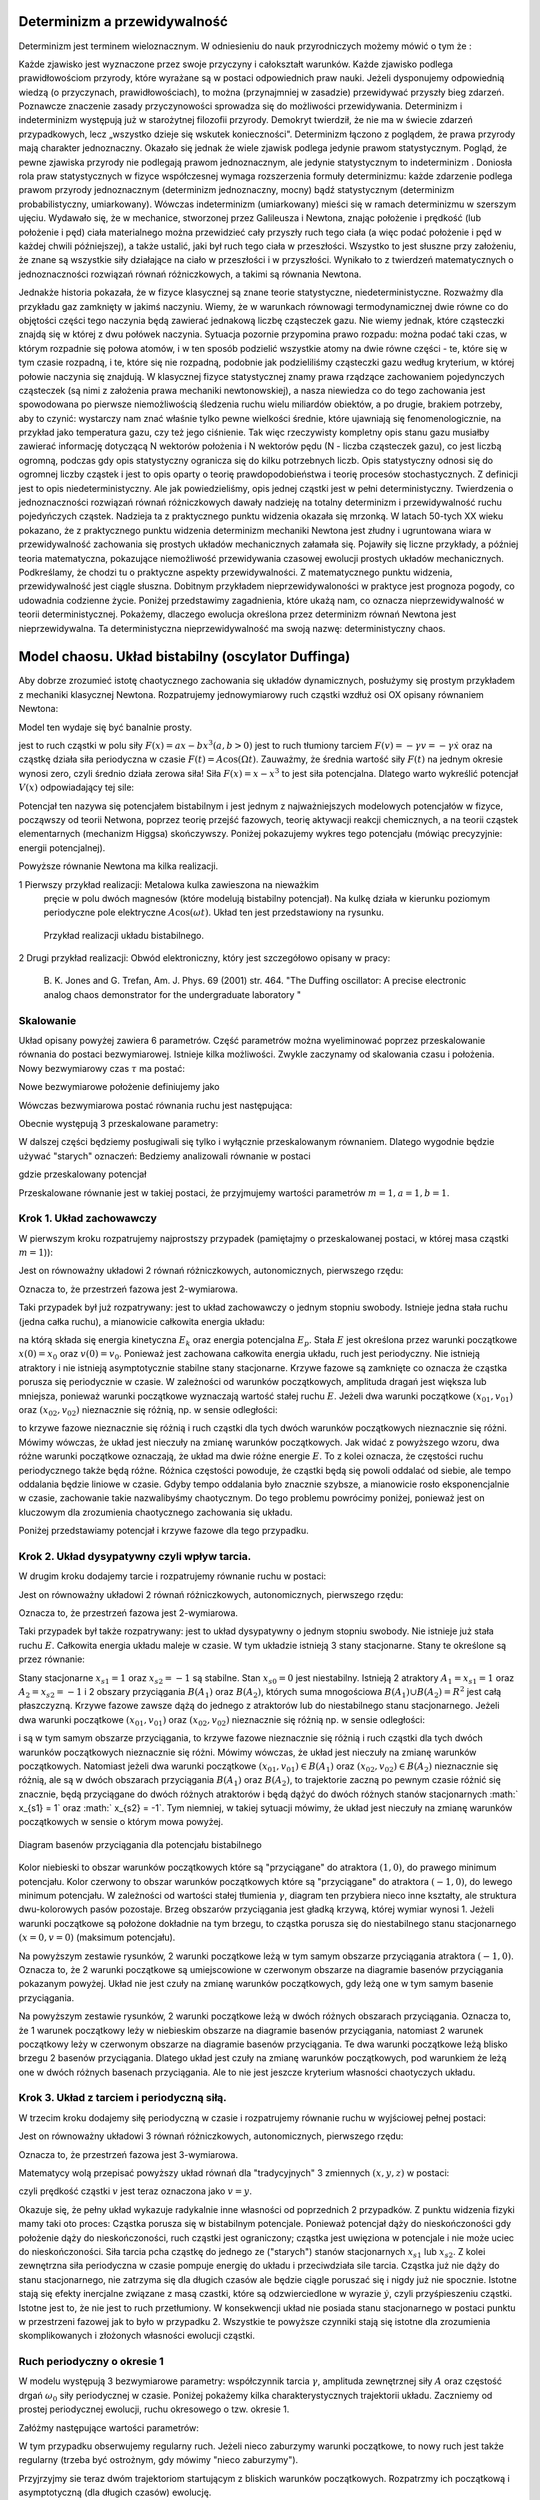 Determinizm a przewidywalność
=============================

Determinizm jest terminem wieloznacznym.  W odniesieniu do nauk przyrodniczych możemy mówić o tym że :

Każde zjawisko jest wyznaczone przez swoje przyczyny i całokształt warunków.
Każde zjawisko podlega prawidłowościom przyrody, które wyrażane są w postaci odpowiednich praw nauki.
Jeżeli dysponujemy odpowiednią wiedzą (o przyczynach,  prawidłowościach), to można (przynajmniej w zasadzie) przewidywać przyszły bieg zdarzeń.  Poznawcze znaczenie zasady przyczynowości  sprowadza się do możliwości przewidywania. Determinizm i indeterminizm  występują już w starożytnej filozofii przyrody. Demokryt twierdził, że nie ma w świecie zdarzeń przypadkowych, lecz „wszystko dzieje się wskutek konieczności". Determinizm  łączono z poglądem, że prawa przyrody mają charakter jednoznaczny. Okazało się jednak że wiele zjawisk podlega jedynie prawom statystycznym. Pogląd, że pewne zjawiska przyrody nie podlegają prawom jednoznacznym, ale jedynie statystycznym to indeterminizm .  Doniosła rola praw statystycznych w fizyce współczesnej wymaga rozszerzenia formuły determinizmu: każde zdarzenie podlega prawom przyrody jednoznacznym (determinizm jednoznaczny, mocny) bądź statystycznym (determinizm probabilistyczny, umiarkowany). Wówczas indeterminizm (umiarkowany) mieści się w ramach determinizmu  w szerszym ujęciu. Wydawało się, że w mechanice, stworzonej przez Galileusza i Newtona, znając położenie i prędkość (lub położenie i pęd) ciała materialnego można przewidzieć cały przyszły ruch tego ciała (a więc podać położenie i pęd w każdej chwili późniejszej), a także ustalić, jaki był ruch tego ciała w przeszłości. Wszystko to jest słuszne  przy założeniu, że znane są  wszystkie siły działające na ciało w przeszłości i w przyszłości. Wynikało to z twierdzeń matematycznych o jednoznaczności rozwiązań równań różniczkowych, a takimi są równania Newtona. 

Jednakże historia pokazała, że  w fizyce klasycznej są znane teorie statystyczne, niedeterministyczne.  Rozważmy dla przykładu  gaz zamknięty w jakimś naczyniu. Wiemy, że w warunkach równowagi termodynamicznej dwie równe co do objętości części tego naczynia będą zawierać jednakową liczbę cząsteczek gazu. Nie wiemy jednak, które cząsteczki znajdą się w której z dwu połówek naczynia. Sytuacja pozornie przypomina prawo rozpadu: można podać taki czas, w którym rozpadnie się połowa atomów, i w ten sposób podzielić wszystkie atomy na dwie równe części - te, które się w tym czasie rozpadną, i te, które się nie rozpadną, podobnie jak podzieliliśmy cząsteczki gazu według kryterium, w której połowie naczynia się znajdują. W klasycznej fizyce statystycznej znamy prawa rządzące zachowaniem pojedynczych cząsteczek (są nimi z założenia prawa mechaniki newtonowskiej), a nasza niewiedza co do tego zachowania jest spowodowana po pierwsze niemożliwością śledzenia ruchu wielu miliardów obiektów, a po drugie, brakiem potrzeby, aby to czynić: wystarczy nam znać właśnie tylko pewne wielkości średnie, które ujawniają się fenomenologicznie, na przykład jako temperatura gazu, czy też jego ciśnienie. Tak więc rzeczywisty kompletny opis stanu gazu musiałby zawierać informację dotyczącą N wektorów położenia i N wektorów pędu (N - liczba cząsteczek gazu), co jest liczbą ogromną, podczas gdy opis statystyczny ogranicza się do kilku potrzebnych liczb. Opis statystyczny odnosi się do ogromnej liczby cząstek i jest to opis oparty o teorię prawdopodobieństwa i teorię procesów stochastycznych. Z definicji jest to opis niedeterministyczny. Ale jak powiedzieliśmy, opis jednej cząstki jest w pełni deterministyczny. Twierdzenia o jednoznaczności rozwiązań równań różniczkowych dawały nadzieję na totalny determinizm i przewidywalność ruchu pojedyńczych cząstek. Nadzieja ta z praktycznego punktu widzenia okazała się mrzonką.  W latach 50-tych XX wieku pokazano, że z praktycznego punktu widzenia determinizm mechaniki Newtona jest złudny i ugruntowana wiara w przewidywalność zachowania się prostych układów  mechanicznych  załamała się. Pojawiły się liczne przykłady, a później teoria matematyczna, pokazujące  niemożliwość przewidywania czasowej ewolucji prostych układów mechanicznych. Podkreślamy, że chodzi tu o praktyczne aspekty przewidywalności. Z matematycznego punktu widzenia, przewidywalność jest ciągle słuszna.  Dobitnym przykładem nieprzewidywaloności w praktyce jest prognoza pogody, co udowadnia codzienne życie. Poniżej przedstawimy zagadnienia, które ukażą nam, co oznacza nieprzewidywalność w teorii deterministycznej. Pokażemy, dlaczego ewolucja określona przez determinizm równań Newtona jest nieprzewidywalna. Ta deterministyczna nieprzewidywalność ma swoją nazwę: deterministyczny chaos. 


Model chaosu. Układ bistabilny (oscylator Duffinga)
===================================================

Aby dobrze zrozumieć istotę chaotycznego zachowania się układów dynamicznych, posłużymy się prostym przykładem z mechaniki klasycznej Newtona. Rozpatrujemy jednowymiarowy ruch cząstki wzdłuż osi OX opisany równaniem Newtona:

.. MATH::
    :label: eqn1

    m \ddot x = F(x, \dot x, t) =ax - bx^3 - \gamma \dot x + A \cos(\Omega t), \qquad x(0) = x_0, \quad  \dot x(0) = v(0) = v_0


Model ten wydaje się być banalnie prosty.

jest to ruch cząstki w polu siły :math:`F(x) = ax-bx^3  (a, b > 0)`
jest to ruch tłumiony tarciem :math:`F(v) = - \gamma v = -\gamma \dot x` oraz 
na cząstkę działa siła periodyczna w czasie :math:`F(t) = A\cos(\Omega t)`. 
Zauważmy, że średnia wartość siły :math:`F(t)` na jednym okresie wynosi  zero, czyli średnio działa zerowa siła! Siła :math:`F(x) = x-x^3` to jest siła potencjalna. Dlatego warto wykreślić potencjał :math:`V(x)`  odpowiadający tej sile:

.. MATH::
    :label: eqn2

    V(x) = - \int F(x) dx = \frac{1}{4}  b x^4 - \frac{1}{2}  a x^2


Potencjał  ten nazywa się potencjałem bistabilnym i jest jednym z najważniejszych modelowych potencjałów w fizyce, począwszy od teorii Netwona, poprzez teorię przejść fazowych, teorię aktywacji  reakcji chemicznych, a na teorii cząstek elementarnych (mechanizm Higgsa) skończywszy. Poniżej pokazujemy wykres tego potencjału (mówiąc precyzyjnie: energii potencjalnej). 

Powyższe równanie Newtona  ma kilka realizacji.

1 Pierwszy przykład realizacji: Metalowa kulka zawieszona na nieważkim 
  pręcie w polu dwóch magnesów (które modelują bistabilny potencjał). 
  Na kulkę działa w kierunku poziomym periodyczne pole elektryczne 
  :math:`A\cos(\omega t)`. Układ ten jest przedstawiony na rysunku. 
  
  .. figure:: images/pendulum.png
     :align: center
     :alt: wahadło

     Przykład realizacji układu bistabilnego.

2 Drugi przykład realizacji: Obwód elektroniczny, który jest szczegółowo opisany w pracy:

  B. K. Jones and G. Trefan, Am. J. Phys. 69 (2001) str. 464.
  "The Duffing oscillator: A precise electronic analog chaos demonstrator 
  for the undergraduate laboratory "



.. sagecellserver::
    :is_verbatim: True

    sage: # Przeskalowany potencjał bistabilny: a=b=1
    sage: p = plot(0.25*x^4 - 0.5*x^2, (x,-1.6,1.6), figsize=(6,4), axes_labels=[r'$x$',r'$V(x)$'], color="blue")
    sage: p += text("$-x_s$",(-1,0.025),fontsize=16, color='black')
    sage: p += text("$x_s$",(1,0.025),fontsize=16, color='black')
    sage: p.show()

.. end of input

Skalowanie
----------

Układ opisany powyżej zawiera 6 parametrów. Część parametrów można wyeliminować poprzez przeskalowanie równania do postaci bezwymiarowej. Istnieje kilka  możliwości. Zwykle zaczynamy od skalowania czasu i położenia. Nowy bezwymiarowy czas :math:`\tau` ma postać:

.. MATH::
    :label: eqn3

    s = \frac{t}{\tau_0}, \qquad \tau_0^2 = \frac{m}{a}


Nowe bezwymiarowe położenie definiujemy jako

.. MATH::
    :label: eqn4

    X = \frac{x}{L}, \qquad L^2 = \frac{a}{b}


Wówczas bezwymiarowa postać równania ruchu jest następująca: 

.. MATH::
    :label: eqn5

    \ddot X = X - X^3 - \gamma_0 \dot X + A_0 \cos(\omega_0 s), \qquad X(0) = X_0, \quad  \dot X(0) = \dot X_0


Obecnie występują 3 przeskalowane parametry:

.. MATH::
    :label: eqn6

     \gamma_0  = \frac{\tau_0^2}{m L} \gamma, \qquad A_0 = \frac{\tau_0^2}{m L} A, \qquad \omega_0 = \tau_0 \Omega


W dalszej części będziemy posługiwali się tylko i wyłącznie przeskalowanym równaniem. Dlatego wygodnie będzie używać "starych" oznaczeń: Bedziemy analizowali równanie w postaci

.. MATH::
    :label: eqn7

    \ddot x = x - x^3 - \gamma \dot x + A \cos(\omega_0 t ), \qquad x(0) = x_0, \quad  \dot x(0) = \dot y_0 = v_0


gdzie przeskalowany potencjał

.. MATH::
    :label: eqn7a

    V(x) = - \int F(x) dx = \frac{1}{4} x^4 - \frac{1}{2} x^2

Przeskalowane równanie jest w takiej postaci, że przyjmujemy wartości parametrów :math:`m=1,  a=1,  b=1`.


Krok 1. Układ zachowawczy
-------------------------


W pierwszym  kroku rozpatrujemy najprostszy przypadek (pamiętajmy o przeskalowanej postaci, w której masa cząstki :math:`m=1`)):

.. MATH::
    :label: eqn8

    \ddot x = x - x^3 = - V'(x), \qquad x(0) = x_0, \quad  \dot x(0) = v(0) =  v_0


Jest on równoważny układowi 2 równań różniczkowych, autonomicznych, pierwszego rzędu:

.. MATH::
    :label: eqn9

    \dot x = v, \qquad x(0) = x_0,

    \dot v = x - x^3, \qquad v(0) = v_0.


Oznacza to, że przestrzeń fazowa jest 2-wymiarowa.

Taki przypadek był już rozpatrywany: jest to układ zachowawczy o jednym stopniu swobody. Istnieje jedna stała ruchu (jedna całka ruchu), a mianowicie całkowita energia układu:

.. MATH::
    :label: eqn10

    \frac{1}{2} \dot x^2(t) + V(x(t)) = const. = E  = E_k + E_p = \frac{1}{2} \dot x^2(0) + V(x(0)) = \frac{1}{2}  v_0^2 + V(x_0)


na którą składa się energia kinetyczna :math:`E_k` oraz energia potencjalna :math:`E_p`.  Stała :math:`E` jest określona przez warunki początkowe :math:`x(0) = x_0` oraz :math:`v(0) = v_0`.  Ponieważ jest zachowana całkowita energia układu, ruch jest periodyczny. Nie istnieją atraktory i nie istnieją  asymptotycznie stabilne stany stacjonarne. Krzywe fazowe są zamknięte co oznacza że  cząstka porusza się periodycznie w czasie. W zależności od warunków początkowych, amplituda dragań jest większa lub mniejsza, ponieważ warunki początkowe wyznaczają wartość stałej ruchu :math:`E`. Jeżeli dwa warunki początkowe :math:`(x_{01}, v_{01})`  oraz  :math:`(x_{02}, v_{02})` nieznacznie się różnią, np. w sensie odległości: 

.. MATH::
    :label: eqn11

    | [x_{01}^2 +  v_{01}^2] - [x_{02}^2 +  v_{02}^2] | << 1


to krzywe fazowe nieznacznie się różnią i ruch cząstki dla tych dwóch warunków początkowych nieznacznie się różni. Mówimy wówczas, że układ jest nieczuły na zmianę warunków początkowych.  Jak widać z powyższego wzoru, dwa różne warunki początkowe oznaczają, że układ ma dwie różne energie :math:`E`. To z kolei oznacza, że częstości ruchu periodycznego także będą różne.  Różnica częstości powoduje, że cząstki  będą się powoli oddalać od siebie, ale tempo oddalania będzie liniowe w czasie.  Gdyby tempo oddalania było znacznie szybsze, a mianowicie rosło eksponencjalnie w czasie, zachowanie takie nazwalibyśmy chaotycznym.  Do tego problemu powrócimy poniżej, ponieważ jest on kluczowym dla zrozumienia chaotycznego zachowania się układu.

Poniżej przedstawiamy potencjał i  krzywe fazowe dla tego przypadku.


.. sagecellserver::
    :is_verbatim: True

    sage: #parametry dla wizualizacji
    sage: var('x v')
    sage: x0 = 1.5
    sage: v0 = 0.2
    sage: E = 0.25*x0^4 - 0.5*x0^2 + v0^2
    sage: #
    sage: #prawo zachowania energii
    sage: V=0.25*x^4 - 0.5*x^2
    sage: PZE = v^2 + V == E
    sage: #
    sage: #wychylenia ekstremalne
    sage: print "ekstremalne wychylenia dla (x0,v0) = (%.2f,%.2f)"%(x0,v0)
    sage: rozw = solve(PZE(v=0), x); show(rozw)
    sage: xmin = min([i.rhs() for i in rozw if imag(i.rhs()) == 0])
    sage: xmax = max([i.rhs() for i in rozw if imag(i.rhs()) == 0])
    sage: #
    sage: #i jego rozwiązanie
    sage: print "ekstremalne prędkości dla (x0,v0) = (%.2f,%.2f)"%(x0,v0)
    sage: rozw = solve(PZE, v); show(rozw)
    sage: v1=rozw[0].rhs()
    sage: v2=rozw[1].rhs()
    sage: vmax = abs(v1(x=0))
    sage: #
    sage: #krzywe fazowe
    sage: start_point = (x0,V(x=x0))
    sage: p0 = point(start_point,size=30) + text(r"$  x_0$",start_point,vertical_alignment='bottom',horizontal_alignment='left')
    sage: p1 = plot(V,(x,xmin,xmax))
    sage: p21 = plot(v1, (x,xmin,xmax), color='red')
    sage: p22 = plot(v2, (x,xmin,xmax), color='green')
    sage: (p0+p1).show(figsize=4)
    sage: (p21+p22).show(figsize=4)

.. end of input


Krok 2. Układ dysypatywny czyli wpływ tarcia.
---------------------------------------------


W drugim  kroku dodajemy tarcie i rozpatrujemy równanie ruchu w postaci:

.. MATH::
    :label: eqn12

    \ddot x =  x - x^3 -\gamma \dot x , \qquad x(0) = x_0, \quad  \dot x(0) = v(0) =  v_0


Jest on równoważny układowi 2 równań różniczkowych, autonomicznych, pierwszego rzędu:

.. MATH::
    :label: eqn13

    \dot x = v, \qquad x(0) = x_0, 
    
    \dot v = x - x^3 -\gamma v , \qquad v(0) = v_0.


Oznacza to, że przestrzeń fazowa jest 2-wymiarowa.

Taki przypadek był także rozpatrywany: jest to układ dysypatywny o jednym stopniu swobody. Nie istnieje już stała ruchu :math:`E`.  Całkowita energia układu maleje w czasie.  W tym układzie  istnieją 3 stany stacjonarne. Stany te określone są przez równanie:

.. MATH::
    :label: eqn14

    x-x^3=0, \qquad \mbox{stąd} \qquad x_{s0}=0, \quad x_{s1} = 1, \quad x_{s2} = -1


Stany stacjonarne :math:`x_{s1} = 1` oraz :math:`x_{s2} = -1`  są  stabilne. Stan :math:`x_{s0}=0` jest niestabilny. Istnieją 2 atraktory  :math:`A_1= x_{s1} = 1` oraz :math:`A_2= x_{s2} = -1` i  2 obszary przyciągania :math:`B(A_1)` oraz :math:`B(A_2)`, których suma mnogościowa :math:`B(A_1) \cup  B(A_2) = R^2` jest całą płaszczyzną.  Krzywe fazowe  zawsze dążą do jednego z atraktorów lub do niestabilnego stanu stacjonarnego. Jeżeli dwa warunki początkowe :math:`(x_{01}, v_{01})`  oraz  :math:`(x_{02}, v_{02})` nieznacznie się różnią np. w sensie odległości: 

.. MATH::
    :label: eqn15

    | [x_{01}^2 +  v_{01}^2] - [x_{02}^2 +  v_{02}^2] | << 1


i są w tym samym obszarze przyciągania, to krzywe fazowe nieznacznie się różnią i ruch cząstki dla tych dwóch warunków początkowych nieznacznie się różni. Mówimy wówczas, że układ jest nieczuły na zmianę warunków początkowych. Natomiast jeżeli dwa warunki początkowe :math:`(x_{01}, v_{01}) \in B(A_1)`  oraz  :math:`(x_{02}, v_{02}) \in B(A_2)` nieznacznie się różnią, ale są w dwóch obszarach przyciągania :math:`B(A_1)` oraz :math:`B(A_2)`, to trajektorie zaczną po pewnym czasie różnić się znacznie, będą przyciągane do dwóch różnych atraktorów  i będą dążyć  do dwóch różnych stanów stacjonarnych :math:` x_{s1} = 1` oraz :math:` x_{s2} = -1`. Tym niemniej, w takiej sytuacji mówimy, że układ jest nieczuły na zmianę warunków początkowych w sensie o którym mowa powyżej.

.. figure:: images/baseny_tarcie.jpg
   :align: center
   :alt: Baseny przyciągania.

   Diagram basenów przyciągania dla potencjału bistabilnego

Kolor niebieski to obszar warunków początkowych które są "przyciągane"  do atraktora :math:`(1, 0)`, do prawego 
minimum potencjału. Kolor czerwony to obszar warunków początkowych które są "przyciągane"  do atraktora 
:math:`(-1, 0)`, do lewego minimum potencjału. W zależności od wartości stałej tłumienia :math:`\gamma`, diagram 
ten przybiera nieco inne kształty, ale struktura dwu-kolorowych pasów pozostaje. Brzeg obszarów przyciągania jest 
gładką krzywą, której wymiar wynosi 1. Jeżeli warunki początkowe są położone dokładnie na tym brzegu, to cząstka 
porusza się do niestabilnego stanu stacjonarnego :math:`(x=0, v=0)` (maksimum potencjału). 

.. sagecellserver::
    :is_verbatim: True

    sage: # wykresy dla przypadku z tłumieniem
    sage: var('x v')
    sage: x01, v01 = 1.50, 0
    sage: x02, v02 = 1.52, 0
    sage: #
    sage: # siła
    sage: F = x-x^3
    sage: V = -integrate(F,x)
    sage: #
    sage: # tarcie: parametr gamma
    sage: g = 0.1
    sage: #
    sage: # numeryczne rozwiazanie równań ruchu
    sage: T = srange(0,20*pi,0.01)
    sage: num1 = desolve_odeint(vector([v,F-g*v]), [x01,v01], T, [x,v])
    sage: num2 = desolve_odeint(vector([v,F-g*v]), [x02,v02], T, [x,v])
    sage: #
    sage: #krzywe fazowe
    sage: lt  = plot(V, (x, -max([abs(x01),abs(x02)]),max([abs(x01),abs(x02)])), color='black', figsize=4)
    sage: lt += point((x01,V(x=x01)), color='green', size=50, axes_labels=['$x$','$V(x)$'])
    sage: lt += point((x02,V(x=x02)), color='red', size=50)
    sage: lb  = list_plot(num1.tolist(), plotjoined=1, color='green', axes_labels=['$x(t)$','$v(t)$'])
    sage: lb += list_plot(num2.tolist(), plotjoined=1, color='red', figsize=4)
    sage: rt  = list_plot(zip(T,num1[:,0].tolist()), plotjoined=1, color='green', axes_labels=['$t$','$x(t)$'])
    sage: rt += list_plot(zip(T,num2[:,0].tolist()), plotjoined=1, color='red', figsize=4)
    sage: rb  = list_plot(zip(T,num1[:,1].tolist()), plotjoined=1, color='green', axes_labels=['$t$','$v(t)$'])
    sage: rb += list_plot(zip(T,num2[:,1].tolist()), plotjoined=1, color='red', figsize=4)
    sage: #
    sage: html("""
    sage: <p align='center'>rozwiązania z warunkami początkowymi
    sage: <span style="color:green">($x_{01},v_{01}$)=(%.2f,%.2f)</span>
    sage: <span style="color:red">($x_{02},v_{02}$)=(%.2f,%.2f)</span>
    sage: dążą do tego samego atraktora: 
    sage: (x,v)=(-1,0)
    sage: </p>
    sage: """%(x01,v01,x02,v02))
    sage: html.table([[lt,rt],[lb,rb]])

.. end of input

Na powyższym zestawie rysunków,  2 warunki początkowe leżą w tym samym obszarze  przyciągania  atraktora :math:`(-1, 0)`. Oznacza to, że 2 warunki początkowe są umiejscowione w czerwonym obszarze na diagramie basenów przyciągania pokazanym powyżej. Układ nie jest czuły na zmianę warunków początkowych, gdy leżą one w tym samym basenie przyciągania.

.. sagecellserver::
    :is_verbatim: True

    sage: # wykresy dla przypadku z tłumieniem
    sage: var('x v')
    sage: x01, v01 = 1.58, 0
    sage: x02, v02 = 1.57, 0
    sage: #
    sage: # siła
    sage: F = x-x^3
    sage: V = -integrate(F,x)
    sage: #
    sage: # tarcie: parametr gamma
    sage: g = 0.1
    sage: #
    sage: # numeryczne rozwiazanie równań ruchu
    sage: T = srange(0,20*pi,0.01)
    sage: num1 = desolve_odeint(vector([v,F-g*v]), [x01,v01], T, [x,v])
    sage: num2 = desolve_odeint(vector([v,F-g*v]), [x02,v02], T, [x,v])
    sage: #
    sage: # wykresy funkcji
    sage: lt  = plot(V, (x, -max([abs(x01),abs(x02)]),max([abs(x01),abs(x02)])),color='black',  figsize=4)
    sage: lt += point((x01,V(x=x01)), color='blue', size=50, axes_labels=['$x$','$V(x)$'])
    sage: lt += point((x02,V(x=x02)), color='red', size=50)
    sage: lb  = list_plot(num1.tolist(), plotjoined=1, color='blue', axes_labels=['$x(t)$','$v(t)$'])
    sage: lb += list_plot(num2.tolist(), plotjoined=1, color='red', figsize=4)
    sage: rt  = list_plot(zip(T,num1[:,0].tolist()), plotjoined=1, color='blue', axes_labels=['$t$','$x(t)$'])
    sage: rt += list_plot(zip(T,num2[:,0].tolist()), plotjoined=1, color='red', figsize=4)
    sage: rb  = list_plot(zip(T,num1[:,1].tolist()), plotjoined=1, color='blue', axes_labels=['$t$','$v(t)$'])
    sage: rb += list_plot(zip(T,num2[:,1].tolist()), plotjoined=1, color='red', figsize=4)
    sage: #
    sage: html("""
    sage: <p align='center'>rozwiązania z warunkami początkowymi
    sage: <span style="color:blue">($x_{01},v_{01}$)=(%.2f,%.2f)</span>
    sage: <span style="color:red">($x_{02},v_{02}$)=(%.2f,%.2f)</span>
    sage: dążą do różnych atraktorów: 
    sage: <span style="color:blue">(x,v)=(1,0)</span>
    sage: <span style="color:red">(x,v)=(-1,0)</span>
    sage: </p>
    sage: """%(x01,v01,x02,v02))
    sage: html.table([[lt,rt],[lb,rb]])

.. end of input

Na powyższym zestawie rysunków,  2 warunki początkowe leżą w dwóch różnych obszarach  przyciągania.  Oznacza to, że 1 warunek  początkowy leży w  niebieskim obszarze na diagramie basenów przyciągania, natomiast  2 warunek  początkowy leży w  czerwonym obszarze na diagramie basenów przyciągania. Te dwa warunki początkowe leżą blisko brzegu 2 basenów przyciągania. Dlatego układ jest czuły na zmianę warunków początkowych, pod warunkiem że leżą one w dwóch różnych basenach przyciągania. Ale to nie jest jeszcze kryterium własności chaotyczych układu.



Krok 3. Układ z tarciem i periodyczną siłą.
-------------------------------------------

W trzecim kroku dodajemy siłę periodyczną w czasie  i rozpatrujemy równanie ruchu w wyjściowej pełnej postaci:

.. MATH::
    :label: eqn16

    \ddot x =  x - x^3 -\gamma \dot x  +  A \cos (\omega_0 t) , \qquad x(0) = x_0, \quad  \dot x(0) = v(0) =  v_0


Jest on równoważny układowi 3 równań różniczkowych, autonomicznych, pierwszego rzędu:

.. MATH::
    :label: eqn17

    \dot x = v, \qquad x(0) = x_0,
    
    \dot v = x - x^3 -\gamma v + A \cos z , \qquad v(0) = v_0, 
    
    z = \omega_0, \qquad z(0) = 0.


Oznacza to, że przestrzeń fazowa jest 3-wymiarowa.

Matematycy wolą przepisać powyższy układ równań dla "tradycyjnych"  3 zmiennych :math:`(x, y, z)` w postaci:

.. MATH::
    :label: eqn18

    \dot x = y, \qquad x(0) = x_0, 
    
    \dot y = x - x^3 -\gamma y + A \cos z , \qquad y(0) = y_0, 
    
    z = \omega_0, \qquad z(0) = 0.


czyli prędkość cząstki :math:`v` jest teraz oznaczona jako :math:`v=y`.

Okazuje się, że pełny układ wykazuje radykalnie inne własności od poprzednich 2 przypadków. Z punktu widzenia fizyki mamy taki oto proces:  Cząstka porusza się w bistabilnym potencjale. Ponieważ potencjał dąży do nieskończoności gdy położenie dąży do nieskończoności, ruch cząstki jest ograniczony; cząstka jest uwięziona w potencjale i nie może uciec do nieskończoności. Siła tarcia pcha cząstkę do jednego ze ("starych") stanów stacjonarnych  :math:`x_{s1}`  lub :math:`x_{s2}`. Z kolei zewnętrzna siła periodyczna w czasie pompuje energię do układu i przeciwdziała sile tarcia. Cząstka już nie dąży do stanu stacjonarnego, nie zatrzyma się dla długich czasów ale będzie  ciągle poruszać się i nigdy już nie spocznie. Istotne stają się efekty inercjalne związane z masą czastki, które są odzwierciedlone w wyrazie :math:`\dot y`, czyli przyśpieszeniu cząstki. Istotne jest to, że nie jest to ruch przetłumiony. W konsekwencji układ nie posiada stanu stacjonarnego w postaci punktu w przestrzeni fazowej jak to było w przypadku 2. Wszystkie te powyższe czynniki stają się istotne dla zrozumienia  skomplikowanych i złożonych własności ewolucji cząstki. 

.. sagecellserver::
    :is_verbatim: True

    sage: # przykładowa trajektoria  (górny wykres)
    sage: # wraz z krzywą fazową (dolny wykres)
    sage: var('x y z')
    sage: T = srange(0,150*pi,0.01)
    sage: sol=desolve_odeint( vector([y,x-x^3-0.26*y+0.3*cos(z), 1]), [0.1,0.1,0],T,[x,y,z])
    sage: t = line(zip(T,sol[:,0]), figsize=(12,4), axes_labels=["$t$","$x(t)$"], frame=1, axes=0)
    sage: b = line(zip(sol[:,0],sol[:,1]), figsize=(12,4), axes_labels=["$x(t)$","$v(t)$"], frame=1, axes=0)
    sage: html.table([[t],[b]])

.. end of input

Ruch periodyczny o okresie 1
----------------------------

W modelu występują 3 bezwymiarowe parametry: współczynnik tarcia :math:`\gamma`, amplituda zewnętrznej siły :math:`A` oraz częstość drgań :math:`\omega_0` siły periodycznej w czasie. Poniżej pokażemy kilka charakterystycznych trajektorii układu. Zaczniemy od prostej periodycznej ewolucji, ruchu okresowego o tzw. okresie 1.

Załóżmy następujące wartości parametrów:

.. MATH::
    :label: eqn19

    \gamma = 0.15, \qquad A = 0.3, \qquad \omega_0 = 1


W tym przypadku obserwujemy regularny ruch. Jeżeli nieco zaburzymy warunki początkowe, to nowy ruch jest także regularny (trzeba być ostrożnym, gdy mówimy "nieco zaburzymy").

.. sagecellserver::
    :is_verbatim: True

    sage: # wykresy dla przypadku z tłumieniem
    sage: var('x y z')
    sage: x0, y0, z0 = 0.1,0.1,0
    sage: kolor = 'green'
    sage: #
    sage: # siła
    sage: F = x-x^3
    sage: V = -integrate(F,x)
    sage: #
    sage: # tarcie: parametr gamma
    sage: g = 0.1
    sage: A = 0.3
    sage: w = 1
    sage: #
    sage: # układ różniczkowych równań ruchu
    sage: dx = y
    sage: dy = F - g*y + A*cos(z)
    sage: dz = w
    sage: #
    sage: # numeryczne rozwiazanie równań ruchu
    sage: T = srange(0,30*pi,0.01)
    sage: num = desolve_odeint(vector([dx,dy,dz]), [x0,y0,z0], T, [x,y,z])
    sage: #
    sage: # wykresy funkcji
    sage: xmin = 1.5
    sage: lt  = plot(V, (x,-xmin,xmin), figsize=4)
    sage: lt += point((x0,V(x=x0)), color=kolor, size=50, axes_labels=['$x$','$V(x)$'])
    sage: lb  = list_plot(zip(num[:,0],num[:,1]), plotjoined=1, color=kolor, axes_labels=['$x(t)$','$v(t)$'], figsize=4)
    sage: rt  = list_plot(zip(T,num[:,0].tolist()), plotjoined=1, color=kolor, axes_labels=['$t$','$x(t)$'], figsize=4)
    sage: rb  = list_plot(zip(T,num[:,1].tolist()), plotjoined=1, color=kolor, axes_labels=['$t$','$v(t)$'], figsize=4)
    sage: #
    sage: html("""Układ równań różniczkowych
    sage: $\dot{x} = %s$
    sage: $\dot{y} = %s$
    sage: $\dot{z} = %s$
    sage: z warunkami początkowymi
    sage: $(x_0,y_0,z_0) = (%.2f,%.2f,%.2f)$
    sage: """%(dx,dy,dz,x0,y0,z0))
    sage: html.table([[lt,rt],[lb,rb]])


.. end of input

Przyjrzyjmy sie teraz dwóm trajektoriom startującym z bliskich warunków początkowych. Rozpatrzmy ich początkową i asymptotyczną (dla długich czasów) ewolucję.

.. sagecellserver::
    :is_verbatim: True

    sage: # wykresy dla przypadku z tłumieniem
    sage: var('x y z')
    sage: x01, y01, z01 = 0.1,0.1,0
    sage: x02, y02, z02 = 0.11,0.1,0
    sage: #
    sage: # siła
    sage: F = x-x^3
    sage: V = -integrate(F,x)
    sage: #
    sage: # tarcie: parametr gamma
    sage: g = 0.1
    sage: A = 0.3
    sage: w = 1
    sage: #
    sage: # układ różniczkowych równań ruchu
    sage: dx = y
    sage: dy = F - g*y + A*cos(z)
    sage: dz = w
    sage: #
    sage: # numeryczne rozwiazanie równań ruchu
    sage: T = srange(0,200*pi,0.01)
    sage: num1 = desolve_odeint(vector([dx,dy,dz]), [x01,y01,z01], T, [x,y,z])
    sage: num2 = desolve_odeint(vector([dx,dy,dz]), [x02,y02,z02], T, [x,y,z])
    sage: #
    sage: lnum = int(len(num1[:,0])/10)
    sage: trans1 = num1[:lnum]
    sage: asymp1 = num1[-lnum:]
    sage: trans2 = num2[:lnum]
    sage: asymp2 = num2[-lnum:]
    sage: #
    sage: # wykresy funkcji
    sage: lt = list_plot(zip(trans1[:,0],trans1[:,1]), plotjoined=1, color='green', axes_labels=['$x(t)$','$v(t)$'], figsize=4)
    sage: lt += list_plot(zip(trans2[:,0],trans2[:,1]), plotjoined=1, color='red')
    sage: rt = list_plot(zip(T[:lnum],trans1[:,0].tolist()), plotjoined=1, color='green', axes_labels=['$t$','$x(t)$'], figsize=4)
    sage: rt += list_plot(zip(T[:lnum],trans2[:,0].tolist()), plotjoined=1, color='red')
    sage: lb = list_plot(zip(asymp1[:,0],asymp1[:,1]), plotjoined=1, color='green', axes_labels=['$x(t)$','$v(t)$'], figsize=4)
    sage: lb += list_plot(zip(asymp2[:,0],asymp2[:,1]), plotjoined=0, color='red')
    sage: rb = list_plot(zip(T[-lnum:],asymp1[:,0].tolist()), plotjoined=1, color='green', axes_labels=['$t$','$x(t)$'], figsize=4)
    sage: rb += list_plot(zip(T[-lnum:],asymp2[:,0].tolist()), plotjoined=1, color='red')
    sage: #
    sage: html("""Układ równań różniczkowych
    sage: $\dot{x} = %s$
    sage: $\dot{y} = %s$
    sage: $\dot{z} = %s$
    sage: z różnymi warunkami początkowymi
    sage: <span style="color:green;">$(x_{01},y_{01},z_{01}) = (%.2f,%.2f,%.2f)$</span>
    sage: <span style="color:red;">$(x_{02},y_{02},z_{02}) = (%.2f,%.2f,%.2f)$</span>
    sage: """%(dx,dy,dz,x01,y01,z01,x02,y02,z02))
    sage: html.table([[lt,rt],[lb,rb]])


.. end of input

Na dwóch górnych diagramach przedstawioną reżim krótkich czasów. Ponieważ 2 warunki początkowe nieco się różnią, więc początkowa ewolucja nieco się różni. Kolor czerwony i zielony jest rozróżnialny na prawym górnym rysunku pokazującym ewolucję :math:`x(t)` dla krótkich czasów.  Jeżeli przyjrzymy się reżimowy długich czasów (dwa dolne diagramy) to zauważymy duże podobieństwo w ewolucji: krzywe fazowe są zamknięte więc jest to prosty ruch periodyczny, przypominający nieco zdeformowaną funkcję typu :math:`\sin(\alpha t)` czy też :math:`\cos(\alpha t)`. Jest to funkcja okresowa z charakterystycznym jednym jedynym  okresem :math:`T`. Dlatego mówimy, że jest ruch periodyczny o okresie 1. Dwie krzywe :math:`x(t)` na dolnym prawym rysunku nie są rozróżnialne. 

Można zrobić doświadczenie numeryczne i wybierać różne warunki początkowe. Zobaczymy, że trajektorie dążą do tego samego okresowego rozwiązania, są przyciagane do tego okresowego rozwiązania. Innymi słowy, ta krzywa fazowa o okresie 1  jest ATRAKTOREM.  Atraktor ten nazywa się periodycznym atraktorem o okresie 1 lub 1-okresowym  atraktorem. Można by postawić pytanie: jak wygląda basen przyciągania dla tego atraktora. Aby dać odpowiedź na to pytanie należy zbadać numerycznie np. kwadrat warunków początkowych  :math:`(x_0, y_0)` i wybrać te warunki początkowe które dążą do powyższej krzywej fazowej o okresie 1. Okazuje się, że basen przyciągania jest "porządnym" zbiorem, którego brzeg jest gładką krzywą, podobnie jak w przypadku zilustrowanym powyżej dla układu tylko z tarciem, bez siły okresowej.


Ruch periodyczny o okresie 3
----------------------------

Załóżmy następujące wartości parametrów:

.. MATH::
    :label: eqn20

    \gamma = 0.22, \qquad A = 0.3, \qquad \omega_0 = 1


W tym przypadku obserwujemy także periodyczny ruch, ale nieco bardziej skomplikowany. Nie jest to prosty periodyczny ruch, ale tzw. ruch o okresie 3, tzn. teraz okres jest 3 razy dłuższy niż w poprzednim przypadku.

.. sagecellserver::
    :is_verbatim: True

    sage: # wykresy dla przypadku z tłumieniem
    sage: var('x y z')
    sage: x0, y0, z0 = 0.1,0.1,0
    sage: kolor = 'red'
    sage: #
    sage: # siła
    sage: F = x-x^3
    sage: V = -integrate(F,x)
    sage: #
    sage: # tarcie: parametr gamma
    sage: g = 0.22
    sage: A = 0.3
    sage: w = 1
    sage: #
    sage: # układ różniczkowych równań ruchu
    sage: dx = y
    sage: dy = F - g*y + A*cos(z)
    sage: dz = w
    sage: #
    sage: # numeryczne rozwiazanie równań ruchu
    sage: T = srange(0,20*pi,0.01)
    sage: num = desolve_odeint(vector([dx,dy,dz]), [x0,y0,z0], T, [x,y,z])
    sage: #
    sage: # wykresy funkcji
    sage: xmin = 1.5
    sage: lt  = plot(V, (x,-xmin,xmin), figsize=4)
    sage: lt += point((x0,V(x=x0)), color=kolor, size=50, axes_labels=['$x$','$V(x)$'])
    sage: lb  = list_plot(zip(num[:,0],num[:,1]), plotjoined=1, color=kolor, axes_labels=['$x(t)$','$v(t)$'], figsize=4)
    sage: rt  = list_plot(zip(T,num[:,0].tolist()), plotjoined=1, color=kolor, axes_labels=['$t$','$x(t)$'], figsize=4)
    sage: rb  = list_plot(zip(T,num[:,1].tolist()), plotjoined=1, color=kolor, axes_labels=['$t$','$v(t)$'], figsize=4)
    sage: #
    sage: html("""Układ równań różniczkowych
    sage: $\dot{x} = %s$
    sage: $\dot{y} = %s$
    sage: $\dot{z} = %s$
    sage: z warunkami początkowymi
    sage: $(x_0,y_0,z_0) = (%.2f,%.2f,%.2f)$
    sage: """%(dx,dy,dz,x0,y0,z0))
    sage: html.table([[lt,rt],[lb,rb]])


.. end of input

I znów zobaczymy, jak początkowa ewolucja różni się od tej po długim czasie.

.. sagecellserver::
    :is_verbatim: True

    sage: # wykresy dla przypadku z tłumieniem
    sage: var('x y z')
    sage: x01, y01, z01 = 0.10,0.1,0
    sage: x02, y02, z02 = 0.11,0.1,0
    sage: #
    sage: # siła
    sage: F = x-x^3
    sage: V = -integrate(F,x)
    sage: #
    sage: # tarcie: parametr gamma
    sage: g = 0.22
    sage: A = 0.3
    sage: w = 1
    sage: #
    sage: # układ różniczkowych równań ruchu
    sage: dx = y
    sage: dy = F - g*y + A*cos(z)
    sage: dz = w
    sage: #
    sage: # numeryczne rozwiazanie równań ruchu
    sage: T = srange(0,200*pi,0.01)
    sage: num1 = desolve_odeint(vector([dx,dy,dz]), [x01,y01,z01], T, [x,y,z])
    sage: num2 = desolve_odeint(vector([dx,dy,dz]), [x02,y02,z02], T, [x,y,z])
    sage: #
    sage: lnum = int(len(num1[:,0])/10)
    sage: trans1 = num1[:lnum]
    sage: asymp1 = num1[-lnum:]
    sage: trans2 = num2[:lnum]
    sage: asymp2 = num2[-lnum:]
    sage: #
    sage: # wykresy funkcji
    sage: lt = list_plot(zip(trans1[:,0],trans1[:,1]), plotjoined=1, color='green', axes_labels=['$x(t)$','$v(t)$'], figsize=4)
    sage: lt += list_plot(zip(trans2[:,0],trans2[:,1]), plotjoined=1, color='red')
    sage: rt = list_plot(zip(T[:lnum],trans1[:,0].tolist()), plotjoined=1, color='green', axes_labels=['$t$','$x(t)$'], figsize=4)
    sage: rt += list_plot(zip(T[:lnum],trans2[:,0].tolist()), plotjoined=1, color='red')
    sage: lb = list_plot(zip(asymp1[:,0],asymp1[:,1]), plotjoined=1, color='green', axes_labels=['$x(t)$','$v(t)$'], figsize=4)
    sage: lb += list_plot(zip(asymp2[:,0],asymp2[:,1]), plotjoined=0, color='red')
    sage: rb = list_plot(zip(T[-lnum:],asymp1[:,0].tolist()), plotjoined=1, color='green', axes_labels=['$t$','$x(t)$'], figsize=4)
    sage: rb += list_plot(zip(T[-lnum:],asymp2[:,0].tolist()), plotjoined=1, color='red')
    sage: #
    sage: html("""Układ równań różniczkowych
    sage: $\dot{x} = %s$
    sage: $\dot{y} = %s$
    sage: $\dot{z} = %s$
    sage: z różnymi warunkami początkowymi
    sage: <span style="color:green;">$(x_{01},y_{01},z_{01}) = (%.2f,%.2f,%.2f)$</span>
    sage: <span style="color:red;">$(x_{02},y_{02},z_{02}) = (%.2f,%.2f,%.2f)$</span>
    sage: """%(dx,dy,dz,x01,y01,z01,x02,y02,z02))
    sage: html.table([[lt,rt],[lb,rb]])


.. end of input

Dla długich czasów, krzywe fazowe są zamknięte, ale nie są  to krzywe typu zdeformowana elipsa.  To są krzywe z 2 pętelkami. Tym niemniej, ruch jest periodyczny.

Podobnie jak poprzednim przypadku, można zrobić doświadczenie numeryczne i wybierać różne warunki początkowe. Zobaczymy, że wiele trajektorii dąży do tej samej  okresowej orbity, są one  przyciagane do tej  zamkniętek krzywej fazowej. Innymi słowy, ta krzywa fazowa o okresie 3  jest ATRAKTOREM.  Atraktor ten nazywa się periodycznym atraktorem o okresie 3 lub 3-okresowym  atraktorem.  Basen przyciągania dla tego atraktora  na płaszczyźnie warunków początkowych :math:`(x_0, y_0)`  jest "porządnym" zbiorem o wymiarze 2 (czyli kawałek płaszczyzny), którego brzeg jest gładką krzywą.


Ruch chaotyczny
---------------

Załóżmy następujące wartości parametrów:

.. MATH::
    :label: eqn21

    \gamma = 0.25, \qquad A = 0.3, \qquad \omega_0 = 1


W tym przypadku obserwujemy ruch, który wydaje się być wyjątkowo nieregularny, chaotyczny.


.. sagecellserver::
    :is_verbatim: True

    sage: # wykresy dla przypadku chaotycznego
    sage: var('x y z')
    sage: x0, y0, z0 = 0.1,0.1,0
    sage: kolor = 'firebrick'
    sage: #
    sage: # siła
    sage: F = x-x^3
    sage: V = -integrate(F,x)
    sage: #
    sage: # tarcie: parametr gamma
    sage: g = 0.25
    sage: A = 0.3
    sage: w = 1
    sage: #
    sage: # układ różniczkowych równań ruchu
    sage: dx = y
    sage: dy = F - g*y + A*cos(z)
    sage: dz = w
    sage: #
    sage: # numeryczne rozwiazanie równań ruchu
    sage: T = srange(0,50*pi,0.01)
    sage: num = desolve_odeint(vector([dx,dy,dz]), [x0,y0,z0], T, [x,y,z])
    sage: #
    sage: # wykresy funkcji
    sage: xmin = 1.5
    sage: lt  = plot(V, (x,-xmin,xmin), figsize=4)
    sage: lt += point((x0,V(x=x0)), color=kolor, size=50, axes_labels=['$x$','$V(x)$'])
    sage: lb  = list_plot(zip(num[:,0],num[:,1]), plotjoined=1, color=kolor, axes_labels=['$x(t)$','$v(t)$'], figsize=4)
    sage: rt  = list_plot(zip(T,num[:,0].tolist()), plotjoined=1, color=kolor, axes_labels=['$t$','$x(t)$'], figsize=4)
    sage: rb  = list_plot(zip(T,num[:,1].tolist()), plotjoined=1, color=kolor, axes_labels=['$t$','$v(t)$'], figsize=4)
    sage: #
    sage: html("""Układ równań różniczkowych
    sage: $\dot{x} = %s$
    sage: $\dot{y} = %s$
    sage: $\dot{z} = %s$
    sage: z warunkami początkowymi
    sage: $(x_0,y_0,z_0) = (%.2f,%.2f,%.2f)$
    sage: """%(dx,dy,dz,x0,y0,z0))
    sage: html.table([[lt,rt],[lb,rb]])


.. end of input

Zobaczmy, jak tym razem ewoluują rozwiązania o 2 bliskich warunkach początkowych.


.. sagecellserver::
    :is_verbatim: True

    sage: var('x y z')
    sage: x01, y01, z01 = 0.1,0.1,0
    sage: x02, y02, z02 = 0.11,0.1,0
    sage: #
    sage: # siła
    sage: F = x-x^3
    sage: V = -integrate(F,x)
    sage: #
    sage: # tarcie: parametr gamma
    sage: g = 0.25
    sage: A = 0.3
    sage: w = 1
    sage: #
    sage: # układ różniczkowych równań ruchu
    sage: dx = y
    sage: dy = F - g*y + A*cos(z)
    sage: dz = w
    sage: #
    sage: # numeryczne rozwiazanie równań ruchu
    sage: T = srange(0,200*pi,0.01)
    sage: num1 = desolve_odeint(vector([dx,dy,dz]), [x01,y01,z01], T, [x,y,z])
    sage: num2 = desolve_odeint(vector([dx,dy,dz]), [x02,y02,z02], T, [x,y,z])
    sage: #
    sage: lnum = int(len(num1[:,0])/10)
    sage: trans1 = num1[:lnum]
    sage: asymp1 = num1[-lnum:]
    sage: trans2 = num2[:lnum]
    sage: asymp2 = num2[-lnum:]
    sage: #
    sage: # wykresy funkcji
    sage: lt = list_plot(zip(trans1[:,0],trans1[:,1]), plotjoined=1, color='green', axes_labels=['$x(t)$','$v(t)$'], figsize=4)
    sage: lt += list_plot(zip(trans2[:,0],trans2[:,1]), plotjoined=1, color='red')
    sage: rt = list_plot(zip(T[:lnum],trans1[:,0].tolist()), plotjoined=1, color='green', axes_labels=['$t$','$x(t)$'], figsize=4)
    sage: rt += list_plot(zip(T[:lnum],trans2[:,0].tolist()), plotjoined=1, color='red')
    sage: lb = list_plot(zip(asymp1[:,0],asymp1[:,1]), plotjoined=1, color='green', axes_labels=['$x(t)$','$v(t)$'], figsize=4)
    sage: lb += list_plot(zip(asymp2[:,0],asymp2[:,1]), plotjoined=1, color='red')
    sage: rb = list_plot(zip(T[-lnum:],asymp1[:,0].tolist()), plotjoined=1, color='green', axes_labels=['$t$','$x(t)$'], figsize=4)
    sage: rb += list_plot(zip(T[-lnum:],asymp2[:,0].tolist()), plotjoined=1, color='red')
    sage: #
    sage: html("""Układ równań różniczkowych
    sage: $\dot{x} = %s$
    sage: $\dot{y} = %s$
    sage: $\dot{z} = %s$
    sage: z różnymi warunkami początkowymi
    sage: <span style="color:green;">$(x_{01},y_{01},z_{01}) = (%.2f,%.2f,%.2f)$</span>
    sage: <span style="color:red;">$(x_{02},y_{02},z_{02}) = (%.2f,%.2f,%.2f)$</span>
    sage: """%(dx,dy,dz,x01,y01,z01,x02,y02,z02))
    sage: html.table([[lt,rt],[lb,rb]])


.. end of input

Początkowa ewolucja dwóch rozwiązań jest nierozróżnialna (ponieważ 2 warunki początkowe są bardzo blisko siebie). Po pewnym charakterystycznym czasie, zwanym czasem Lapunowa, trajektorie zaczynają różnić się coraz bardziej, zaczynają rozbiegać się: patrz trajektoria czerwona i zielona na dolnym prawym rysunku.

.. figure:: images/chaos_traj.png
   :align: center
   :alt: Chaos

   Schematyczne trajektorie w reżimie chaotycznym.


W reżimie chaotycznym, te dwie trajektorie oddalają się od siebie w eksponencjalnie szybkim tempie określonym przez zależność:

.. MATH::
    :label: eqn22

    |x_1(t) - x_2(t)| = |x_1(0) - x_2(0)|\mbox{e}^{\lambda t}, \qquad \lambda > 0


lub

.. MATH::
    :label: eqn23

    |\Delta x(t)| = |\Delta x_0|\mbox{e}^{\lambda t}, \qquad \lambda > 0


gdzie :math:`\lambda` nazywa sie wykładnikiem Lapunowa.

Różnice w ewolucji stają się zbyt duże i pojawia się dylemat: która trajektoria jest właściwa, skoro nasza aparatura nie rozróżnia bliskich warunków początkowych. Determinizm staje się złudnym. Nie możemy przewidywać właściwej ewolucji układu.

Przedstawiony powyżej reżim chaotyczny nie jest jedyny. W układzie istnieje wiele takich wartości parametrów :math:`(\gamma, A, \omega)`, dla których pojawia się ruch chaotyczny. Należy nadmienić, że dla długich czasów  wiele trajektorii generowanych przez różne warunki początkowe zachowuje się bardzo podobnie, wiele trajektorii jest przyciąganych. Tu także istnieje atraktor i jego basen przyciągania. Jednakże ten atraktor jest dziwny: jego wymiar nie jest liczbą całkowitą i atraktor  jest fraktalem. Dlatego nazywa się dziwnym atraktorem.  Brzeg basenu przyciągania tego atraktora też ma dziwną strukturę  i jego wymiar jest fraktalny.



.. topic:: Zadania

  1) Niech :math:`\gamma = 0.1, \quad \omega_0 =1.4 , \quad (x_0, y_0, z_0) = (-0.5, -0.2, 0)`. 
     Zmieniaj parametr :math:`A=0.1,  0.32,  0.338,  0.35`.

     Obserwuj scenariusz  podwojenia okresu: 

     (i) pojawia się atraktor periodyczny o okresie 1.

     (ii) pojawia się atraktor periodyczny o okresie 2.

     (iii) pojawia się atraktor periodyczny o okresie 4.

     (iv) pojawia się atraktor periodyczny o okresie 8 (trudno  trafić). 

     (v) pojawia się ruch nieregularny, chaotyczny. 

  2) Zbadaj zachowanie się układu dla następujących wartości parametrów: 
     :math:`\gamma = 1.35  -  1.38, \quad A=1, \quad \omega_0 =1, \quad (x_0, y_0, z_0) = (0.0, 0.5, 0)`. 

  3) To samo dla wartości 
     :math:`\gamma = 0.5, \quad A=0.34875, \quad \omega_0 =1, \quad (x_0, y_0, z_0) = (0,  0, 0)`



